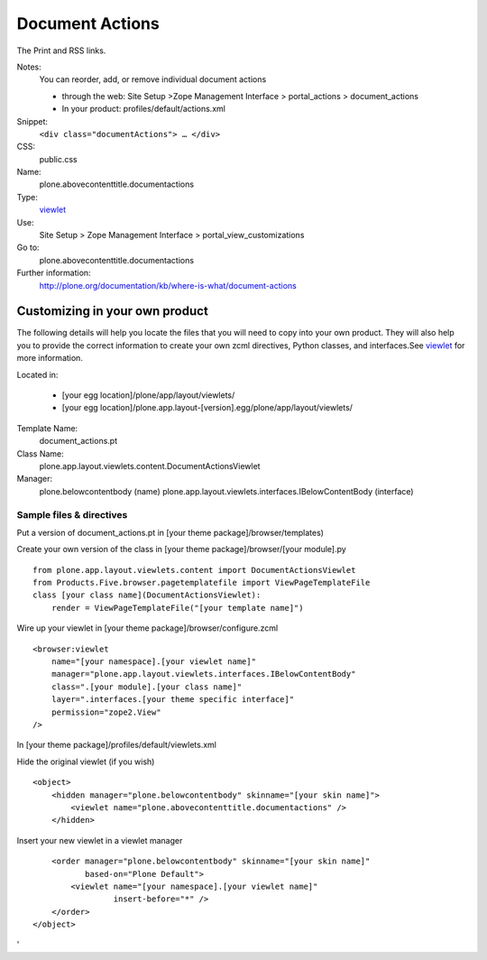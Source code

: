 Document Actions
================

The Print and RSS links.

Notes:
    You can reorder, add, or remove individual document actions

    -  through the web: Site Setup >Zope Management Interface >
       portal\_actions > document\_actions
    -  In your product: profiles/default/actions.xml

Snippet:
    ``<div class="documentActions"> … </div>``
CSS:
    public.css
Name:
    plone.abovecontenttitle.documentactions
Type:
    `viewlet <http://plone.org/documentation/manual/theme-reference/elements/elements/viewlet>`_

Use:
    Site Setup > Zope Management Interface >
    portal\_view\_customizations
Go to:
    plone.abovecontenttitle.documentactions
Further information:
    `http://plone.org/documentation/kb/where-is-what/document-actions <http://plone.org/documentation/kb/where-is-what/document-actions'>`_

Customizing in your own product
-------------------------------

The following details will help you locate the files that you will need
to copy into your own product. They will also help you to provide the
correct information to create your own zcml directives, Python classes,
and interfaces.See
`viewlet <http://plone.org/documentation/manual/theme-reference/elements/elements/viewlet>`_
for more information.

Located in:

    -  [your egg location]/plone/app/layout/viewlets/
    -  [your egg
       location]/plone.app.layout-[version].egg/plone/app/layout/viewlets/

Template Name:
    document\_actions.pt
Class Name:
    plone.app.layout.viewlets.content.DocumentActionsViewlet
Manager:
    plone.belowcontentbody (name)
    plone.app.layout.viewlets.interfaces.IBelowContentBody (interface)

Sample files & directives
~~~~~~~~~~~~~~~~~~~~~~~~~

Put a version of document\_actions.pt in [your theme
package]/browser/templates)

Create your own version of the class in [your theme
package]/browser/[your module].py

::

    from plone.app.layout.viewlets.content import DocumentActionsViewlet
    from Products.Five.browser.pagetemplatefile import ViewPageTemplateFile
    class [your class name](DocumentActionsViewlet):
        render = ViewPageTemplateFile("[your template name]")

Wire up your viewlet in [your theme package]/browser/configure.zcml

::

    <browser:viewlet
        name="[your namespace].[your viewlet name]"
        manager="plone.app.layout.viewlets.interfaces.IBelowContentBody"
        class=".[your module].[your class name]"
        layer=".interfaces.[your theme specific interface]"
        permission="zope2.View"
    />

In [your theme package]/profiles/default/viewlets.xml

Hide the original viewlet (if you wish)

::

    <object>
        <hidden manager="plone.belowcontentbody" skinname="[your skin name]">
            <viewlet name="plone.abovecontenttitle.documentactions" />
        </hidden>

Insert your new viewlet in a viewlet manager

::

        <order manager="plone.belowcontentbody" skinname="[your skin name]"
               based-on="Plone Default">
            <viewlet name="[your namespace].[your viewlet name]"
                     insert-before="*" />
        </order>
    </object>

'
